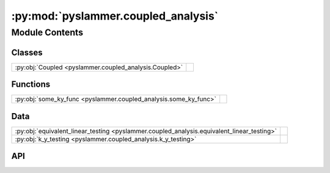 :py:mod:`pyslammer.coupled_analysis`
====================================

.. py:module:: pyslammer.coupled_analysis

.. autodoc2-docstring:: pyslammer.coupled_analysis
   :allowtitles:

Module Contents
---------------

Classes
~~~~~~~

.. list-table::
   :class: autosummary longtable
   :align: left

   * - :py:obj:`Coupled <pyslammer.coupled_analysis.Coupled>`
     - .. autodoc2-docstring:: pyslammer.coupled_analysis.Coupled
          :summary:

Functions
~~~~~~~~~

.. list-table::
   :class: autosummary longtable
   :align: left

   * - :py:obj:`some_ky_func <pyslammer.coupled_analysis.some_ky_func>`
     - .. autodoc2-docstring:: pyslammer.coupled_analysis.some_ky_func
          :summary:

Data
~~~~

.. list-table::
   :class: autosummary longtable
   :align: left

   * - :py:obj:`equivalent_linear_testing <pyslammer.coupled_analysis.equivalent_linear_testing>`
     - .. autodoc2-docstring:: pyslammer.coupled_analysis.equivalent_linear_testing
          :summary:
   * - :py:obj:`k_y_testing <pyslammer.coupled_analysis.k_y_testing>`
     - .. autodoc2-docstring:: pyslammer.coupled_analysis.k_y_testing
          :summary:

API
~~~

.. py:class:: Coupled(ky: float or tuple[list[float], list[float]] or tuple[np.ndarray, np.ndarray] or callable, a_in: list[float] or np.ndarray, dt: float, height: int or float, vs_slope: int or float, vs_base: int or float, damp_ratio: float, ref_strain: float, scale_factor: float = 1, soil_model: str = 'linear_elastic', si_units: bool = True, lite: bool = False)
   :canonical: pyslammer.coupled_analysis.Coupled

   Bases: :py:obj:`pyslammer.decoupled_analysis.Decoupled`

   .. autodoc2-docstring:: pyslammer.coupled_analysis.Coupled

   .. rubric:: Initialization

   .. autodoc2-docstring:: pyslammer.coupled_analysis.Coupled.__init__

   .. py:method:: run_sliding_analysis()
      :canonical: pyslammer.coupled_analysis.Coupled.run_sliding_analysis

      .. autodoc2-docstring:: pyslammer.coupled_analysis.Coupled.run_sliding_analysis

   .. py:method:: coupled_sliding(i)
      :canonical: pyslammer.coupled_analysis.Coupled.coupled_sliding

      .. autodoc2-docstring:: pyslammer.coupled_analysis.Coupled.coupled_sliding

   .. py:method:: coupled_setupstate(i)
      :canonical: pyslammer.coupled_analysis.Coupled.coupled_setupstate

      .. autodoc2-docstring:: pyslammer.coupled_analysis.Coupled.coupled_setupstate

   .. py:method:: solvu(i)
      :canonical: pyslammer.coupled_analysis.Coupled.solvu

      .. autodoc2-docstring:: pyslammer.coupled_analysis.Coupled.solvu

   .. py:method:: c_slideacc(i)
      :canonical: pyslammer.coupled_analysis.Coupled.c_slideacc

      .. autodoc2-docstring:: pyslammer.coupled_analysis.Coupled.c_slideacc

   .. py:method:: c_slidingcheck(i)
      :canonical: pyslammer.coupled_analysis.Coupled.c_slidingcheck

      .. autodoc2-docstring:: pyslammer.coupled_analysis.Coupled.c_slidingcheck

   .. py:method:: slidestop(i)
      :canonical: pyslammer.coupled_analysis.Coupled.slidestop

      .. autodoc2-docstring:: pyslammer.coupled_analysis.Coupled.slidestop

.. py:data:: equivalent_linear_testing
   :canonical: pyslammer.coupled_analysis.equivalent_linear_testing
   :value: False

   .. autodoc2-docstring:: pyslammer.coupled_analysis.equivalent_linear_testing

.. py:data:: k_y_testing
   :canonical: pyslammer.coupled_analysis.k_y_testing
   :value: False

   .. autodoc2-docstring:: pyslammer.coupled_analysis.k_y_testing

.. py:function:: some_ky_func(disp)
   :canonical: pyslammer.coupled_analysis.some_ky_func

   .. autodoc2-docstring:: pyslammer.coupled_analysis.some_ky_func
